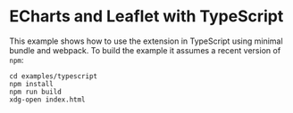 * ECharts and Leaflet with TypeScript

  This example shows how to use the extension in TypeScript using minimal bundle and webpack.
  To build the example it assumes a recent version of =npm=:
  #+begin_src shell
    cd examples/typescript
    npm install
    npm run build
    xdg-open index.html
  #+end_src
